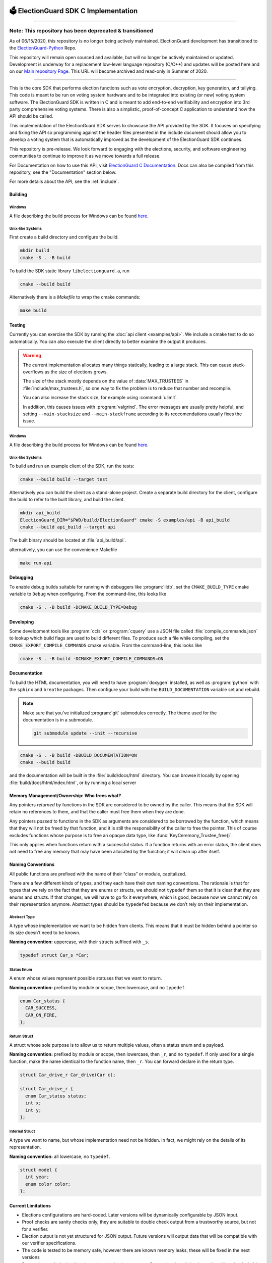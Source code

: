 .. image:: images/electionguard-banner.svg

🗳️ ElectionGuard SDK C Implementation
=====================================

|Release| |License|

.. |Release| image:: https://github.com/microsoft/ElectionGuard-SDK-C-Implementation/workflows/Release/badge.svg

.. |License| image:: https://img.shields.io/github/license/microsoft/ElectionGuard-SDK-C-Implementation.svg
   :target: https://github.com/microsoft/ElectionGuard-SDK-C-Implementation/blob/master/LICENSE

---------------------

Note: This repository has been deprecated & transitioned
########################################################
As of 06/15/2020, this repository is no longer being actively maintained. ElectionGuard development has transitioned to the `ElectionGuard-Python <https://github.com/microsoft/electionguard-python>`_ Repo.

This repository will remain open sourced and available, but will no longer be actively maintained or updated. Development is underway for a replacement low-level language repository (C/C++) and updates will be posted here and on our `Main repository Page <https://github.com/microsoft/ElectionGuard>`_. This URL will become archived and read-only in Summer of 2020.

--------------------------

This is the core SDK that performs election functions such as vote encryption, decryption, key generation, and tallying. This code is meant to be run on voting system hardware and to be integrated into existing (or new) voting system software. The ElectionGuard SDK is written in C and is meant to add end-to-end verifiability and encryption into 3rd party comprehensive voting systems. There is also a simplistic, proof-of-concept C application to understand how the API should be called.

This implementation of the ElectionGuard SDK serves to showcase the API
provided by the SDK. It focuses on specifying and fixing the API so
programming against the
header files presented in the include document should allow you to
develop a voting system that is automatically improved
as the development of the ElectionGuard SDK continues.

This repository is pre-release. We look forward to engaging with the elections,
security, and software engineering communities to continue to improve it as
we move towards a full release.

For Documentation on how to use this API, visit `ElectionGuard C Documentation <https://aka.ms/ElectionGuard-Documentation>`_. Docs can also be compiled from this repository, see the "Documentation" section below.

For more details about the API, see the
:ref:`include`.

.. _building:

Building
--------


Windows
~~~~~~~~~~~~~

A file describing the build process for Windows can be found `here <README-windows.md>`_.

Unix-like Systems
~~~~~~~~~~~~~~~~~

First create a build directory and configure the build.

.. code:: sh

    mkdir build
    cmake -S . -B build

To build the SDK static library ``libelectionguard.a``, run

.. code:: sh

   cmake --build build

Alternatively there is a `Makefile` to wrap the cmake commands:

.. code:: sh

    make build

Testing
--------

Currently you can exercise the SDK by running the :doc:`api client
<examples/api>`. We include a cmake test to do so automatically. You can
also execute the client directly to better examine the output it produces.

.. warning::

  The current implementation allocates many things statically, leading
  to a large stack. This can cause stack-overflows as the size of elections grows.

  The size of the stack mostly depends on the value of :data:`MAX_TRUSTEES` in
  :file:`include/max_trustees.h`, so one way to fix the problem is to reduce
  that number and recompile.

  You can also increase the stack size, for example using :command:`ulimit`.

  In addition, this causes issues with :program:`valgrind`. The error messages
  are usually pretty helpful, and setting ``--main-stacksize`` and
  ``--main-stackframe`` according to its reccomendations usually fixes the issue.

Windows
~~~~~~~~~~~~~

A file describing the build process for Windows can be found `here <README-windows.md>`_.

Unix-like Systems
~~~~~~~~~~~~~~~~~

To build and run an example client of the SDK, run the tests:

.. code:: sh

    cmake --build build --target test

Alternatively you can build the client as a stand-alone project.
Create a separate build directory for the client, configure the build
to refer to the built library, and build the client.

.. code:: sh

   mkdir api_build
   ElectionGuard_DIR="$PWD/build/ElectionGuard" cmake -S examples/api -B api_build
   cmake --build api_build --target api

The built binary should be located at :file:`api_build/api`.

alternatively, you can use the convenience Makefile

.. code:: sh

    make run-api


Debugging
---------

To enable debug builds suitable for running with debuggers like
:program:`lldb`, set the ``CMAKE_BUILD_TYPE`` cmake variable to
``Debug`` when configuring. From the command-line, this looks like

.. code:: sh

    cmake -S . -B build -DCMAKE_BUILD_TYPE=Debug

Developing
----------

Some development tools like :program:`ccls` or :program:`cquery` use a
JSON file called :file:`compile_commands.json` to lookup which build
flags are used to build different files. To produce such a file while
compiling, set the ``CMAKE_EXPORT_COMPILE_COMMANDS`` cmake variable.
From the command-line, this looks like

.. code:: sh

   cmake -S . -B build -DCMAKE_EXPORT_COMPILE_COMMANDS=ON

Documentation
-------------

To build the HTML documentation, you will need to have
:program:`doxygen` installed, as well as :program:`python` with the
``sphinx`` and ``breathe`` packages. Then configure your build with
the ``BUILD_DOCUMENTATION`` variable set and rebuild.

.. note::

   Make sure that you've initialized :program:`git` submodules
   correctly. The theme used for the documentation is in a submodule.

   .. code:: sh

       git submodule update --init --recursive


.. code:: sh

    cmake -S . -B build -DBUILD_DOCUMENTATION=ON
    cmake --build build

and the documentation will be built in the :file:`build/docs/html`
directory. You can browse it locally by opening
:file:`build/docs/html/index.html`, or by running a local server

.. code::sh

    # python2
    (cd build/docs/html && python -m SimpleHTTPServer)

    # python3
    python3 -m http.server --directory build/docs/html

Memory Management/Ownership: Who frees what?
--------------------------------------------

Any pointers *returned by* functions in the SDK are considered to be
owned by the caller. This means that the SDK will retain no references
to them, and that the caller must free them when they are done.

Any pointers *passed to* functions in the SDK as arguments are
considered to be borrowed by the function, which means that they will
not be freed by that function, and it is still the responsibility of the
caller to free the pointer. This of course excludes functions whose
purpose is to free an opaque data type, like
:func:`KeyCeremony_Trustee_free()`.

This only applies when functions return with a successful status. If a
function returns with an error status, the client does not need to free
any memory that may have been allocated by the function; it will clean
up after itself.

Naming Conventions
------------------

All public functions are prefixed with the name of their “class” or
module, capitalized.

There are a few different kinds of types, and they each have their own
naming conventions. The rationale is that for types that we rely on the
fact that they are enums or structs, we should not ``typedef`` them so
that it is clear that they are enums and structs. If that changes, we
will have to go fix it everywhere, which is good, because now we cannot
rely on their representation anymore. Abstract types should be
``typedef``\ ed because we don’t rely on their implementation.

Abstract Type
~~~~~~~~~~~~~

A type whose implementation we want to be hidden from clients. This
means that it must be hidden behind a pointer so its size doesn’t need
to be known.

**Naming convention:** uppercase, with their structs suffixed with
``_s``.

.. code:: c

   typedef struct Car_s *Car;

Status Enum
~~~~~~~~~~~

A enum whose values represent possible statuses that we want to return.

**Naming convention:** prefixed by module or scope, then lowercase, and
no ``typedef``.

.. code:: c

   enum Car_status {
     CAR_SUCCESS,
     CAR_ON_FIRE,
   };

Return Struct
~~~~~~~~~~~~~

A struct whose sole purpose is to allow us to return multiple values,
often a status enum and a payload.

**Naming convention:** prefixed by module or scope, then lowercase, then
``_r``, and no ``typedef``. If only used for a single function, make the
name identical to the function name, then ``_r``. You can forward
declare in the return type.

.. code:: c

   struct Car_drive_r Car_drive(Car c);

   struct Car_drive_r {
     enum Car_status status;
     int x;
     int y;
   };

Internal Struct
~~~~~~~~~~~~~~~

A type we want to name, but whose implementation need not be hidden. In
fact, we might rely on the details of its representation.

**Naming convention:** all lowercase, no ``typedef``.

.. code:: c

   struct model {
     int year;
     enum color color;
   };

Current Limitations
--------------------

- Elections configurations are hard-coded. Later versions will be dynamically configurable by JSON input.
- Proof checks are sanity checks only, they are suitable to double check output from a trustworthy source, but not for a verifier.
- Election output is not yet structured for JSON output. Future versions will output data that will be compatible with our verifier specifications.
- The code is tested to be memory safe, however there are known memory leaks, these will be fixed in the next versions
- Decryption works by loading the entire election into memory. Due to the size of elections, this will not be desirable for larger elections.
- We use a dummy hash for the base hash, when JSON input is enabled, that must feed into the base hash
- We use RSA for sharing key-shares. Ideally ElGamal would be used, however it requires different parameters than the rest of the election.

Contributing
------------------

# Contributors

  * Matt Bauer: Initial executable specification, protocol feedback
  * David Christiansen: Informal walkthrough, Readme design
  * Joey Dodds: API refinement, SDK Crypography implementation
  * Jason Graalum: Team leadership and management
  * Kenny Foner: Demo encryption server, Rust verifier
  * Luke Myers: Schema design, Demo frontend integration
  * Stuart Pernsteiner: Rust verifier
  * Aaron Tomb: Executable specification
  * Jake Waksbaum: Schema design, Initial SDK implementation
  * Daniel Wagner: SDK Cryptography Implementation
  * Joe Kiniry: initial system design
